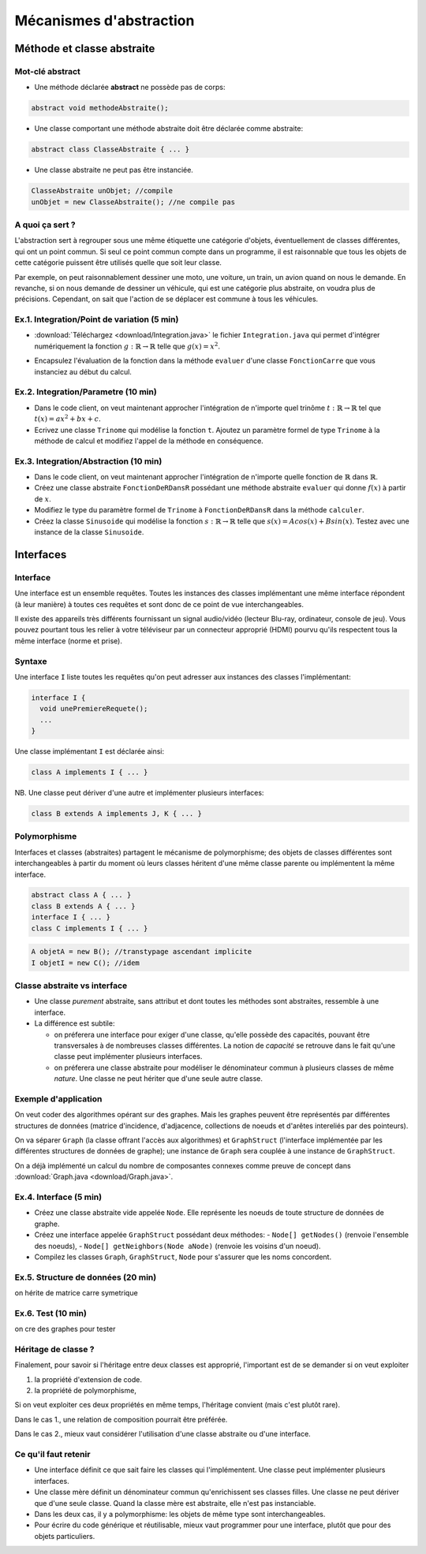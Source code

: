 ===========================================
Mécanismes d'abstraction
===========================================

Méthode et classe abstraite
==============================

Mot-clé **abstract**
--------------------------

- Une méthode déclarée **abstract** ne possède pas de corps: 

.. code-block:: java 

        abstract void methodeAbstraite(); 
  
- Une classe comportant une méthode abstraite doit être déclarée comme abstraite:

.. code-block:: java 

        abstract class ClasseAbstraite { ... } 
 
- Une classe abstraite ne peut pas être instanciée. 

.. code-block:: java 

        ClasseAbstraite unObjet; //compile
        unObjet = new ClasseAbstraite(); //ne compile pas 


A quoi ça sert ?
----------------------------

L'abstraction sert à regrouper sous une même étiquette
une catégorie d'objets, éventuellement de classes différentes, 
qui ont un point commun. Si seul ce point commun compte 
dans un programme, il est raisonnable que tous les objets 
de cette catégorie puissent être utilisés quelle que soit leur 
classe. 

Par exemple, on peut raisonnablement dessiner une moto, une voiture, 
un train, un avion quand on nous le demande. En revanche, si on 
nous demande de dessiner un véhicule, qui est une catégorie plus 
abstraite, on voudra plus de précisions. Cependant, on sait que 
l'action de se déplacer est commune à tous les véhicules.   


Ex.1. Integration/Point de variation (5 min)
-----------------------------------------------

- :download:`Téléchargez <download/Integration.java>` le fichier ``Integration.java`` 
  qui permet d'intégrer numériquement la fonction :math:`g : \mathbb{R} \rightarrow \mathbb{R}` 
  telle que :math:`g(x) = x^2`.

.. code-block:: java 
   :emphasize-lines: 4

        System.out.println("sur ["+a+","+b+"] par pas de "+delta);
        double sum = 0; 
        for (double x = a; x <= b; x += delta)
          sum += x*x * delta; 
        return sum; 

- Encapsulez l'évaluation de la fonction dans la méthode ``evaluer`` d'une classe ``FonctionCarre`` 
  que vous instanciez au début du calcul. 

.. code-block:: java
   :emphasize-lines: 1

        sum += g.evaluer(x) * delta; 


Ex.2. Integration/Parametre (10 min)
---------------------------------------

- Dans le code client, on veut maintenant approcher l'intégration de n'importe 
  quel trinôme :math:`t : \mathbb{R} \rightarrow \mathbb{R}` tel que 
  :math:`t(x) = ax^2 + bx + c`.

- Ecrivez une classe ``Trinome`` qui modélise la fonction ``t``.  
  Ajoutez un paramètre formel de type ``Trinome`` à la méthode de calcul 
  et modifiez l'appel de la méthode en conséquence. 


Ex.3. Integration/Abstraction (10 min)
-----------------------------------------

- Dans le code client, on veut maintenant approcher l'intégration de n'importe 
  quelle fonction de :math:`\mathbb{R}` dans :math:`\mathbb{R}`. 

- Créez une classe abstraite ``FonctionDeRDansR`` possédant une méthode abstraite ``evaluer``
  qui donne :math:`f(x)` à partir de :math:`x`. 

- Modifiez le type du paramètre formel de ``Trinome`` à ``FonctionDeRDansR`` 
  dans la méthode ``calculer``. 
  
- Créez la classe ``Sinusoide`` qui modélise la fonction 
  :math:`s : \mathbb{R} \rightarrow \mathbb{R}` telle que 
  :math:`s(x) = Acos(x) + Bsin(x)`. 
  Testez avec une instance de la classe ``Sinusoide``.  
 

Interfaces
==========================

Interface
--------------------------

Une interface est un ensemble requêtes.  
Toutes les instances des classes implémentant une même interface
répondent (à leur manière) à toutes ces requêtes et sont donc
de ce point de vue interchangeables.  

Il existe des appareils très différents fournissant un signal audio/vidéo
(lecteur Blu-ray, ordinateur, console de jeu). Vous pouvez pourtant tous 
les relier à votre téléviseur par un connecteur approprié (HDMI) pourvu 
qu'ils respectent tous la même interface (norme et prise).  


Syntaxe
---------------------------

Une interface ``I`` liste toutes les requêtes qu'on peut adresser aux 
instances des classes l'implémentant:  

.. code-block:: java 

        interface I {
	  void unePremiereRequete(); 
	  ...
        } 

Une classe implémentant ``I`` est déclarée ainsi:  

.. code-block:: java 

	class A implements I { ... }

NB. Une classe peut dériver d'une autre et implémenter plusieurs interfaces: 

.. code-block:: java 

	class B extends A implements J, K { ... }



Polymorphisme 
---------------------------

Interfaces et classes (abstraites) partagent le mécanisme de polymorphisme; 
des objets de classes différentes sont interchangeables à partir du moment 
où leurs classes héritent d'une même classe parente ou implémentent la même
interface. 

.. code-block:: java 

	abstract class A { ... } 
	class B extends A { ... }
	interface I { ... }
	class C implements I { ... }

.. code-block:: java 

        A objetA = new B(); //transtypage ascendant implicite
	I objetI = new C(); //idem

Classe abstraite vs interface
------------------------------

- Une classe *purement* abstraite, sans attribut et dont toutes les méthodes sont abstraites,
  ressemble à une interface. 

- La différence est subtile: 
 
  - on préferera une interface pour exiger d'une classe, qu'elle possède des capacités, 
    pouvant être transversales à de nombreuses classes différentes. La notion de *capacité*
    se retrouve dans le fait qu'une classe peut implémenter plusieurs interfaces.  

  - on préferera une classe abstraite pour modéliser le dénominateur commun à plusieurs classes 
    de même *nature*. Une classe ne peut hériter que d'une seule autre classe. 



Exemple d'application
----------------------------------

On veut coder des algorithmes opérant sur des graphes. 
Mais les graphes peuvent être représentés par différentes 
structures de données (matrice d'incidence, d'adjacence, 
collections de noeuds et d'arêtes intereliés par des pointeurs). 

On va séparer ``Graph`` (la classe offrant l'accès aux algorithmes) 
et ``GraphStruct`` (l'interface implémentée par les différentes 
structures de données de graphe); une instance de ``Graph`` sera
couplée à une instance de ``GraphStruct``. 

On a déjà implémenté un calcul du nombre de composantes connexes
comme preuve de concept dans :download:`Graph.java <download/Graph.java>`. 


Ex.4. Interface (5 min)
----------------------------------

- Créez une classe abstraite vide appelée ``Node``. Elle représente
  les noeuds de toute structure de données de graphe. 
 
- Créez une interface appelée ``GraphStruct`` possédant deux méthodes: 
  - ``Node[] getNodes()`` (renvoie l'ensemble des noeuds),
  - ``Node[] getNeighbors(Node aNode)`` (renvoie les voisins d'un noeud).

- Compilez les classes ``Graph``, ``GraphStruct``, ``Node`` pour s'assurer
  que les noms concordent.  


Ex.5. Structure de données (20 min)
------------------------------------ 

on hérite de matrice carre symetrique

Ex.6. Test (10 min)
------------------------------------ 

on cre des graphes pour tester



Héritage de classe ?
----------------------------------

Finalement, pour savoir si l'héritage entre deux classes est approprié, 
l'important est de se demander si on veut exploiter 

1. la propriété d'extension de code.  

2. la propriété de polymorphisme,

Si on veut exploiter ces deux propriétés en même temps, 
l'héritage convient (mais c'est plutôt rare).  

Dans le cas 1., une relation de composition pourrait être préférée.  

Dans le cas 2., mieux vaut considérer l'utilisation d'une classe abstraite ou d'une interface. 


Ce qu'il faut retenir
---------------------------

- Une interface définit ce que sait faire les classes qui l'implémentent. Une classe 
  peut implémenter plusieurs interfaces.  

- Une classe mère définit un dénominateur commun qu'enrichissent ses classes filles. 
  Une classe ne peut dériver que d'une seule classe. Quand la classe mère est abstraite, 
  elle n'est pas instanciable.  

- Dans les deux cas, il y a polymorphisme: les objets de même type sont interchangeables. 

- Pour écrire du code générique et réutilisable, mieux vaut programmer pour une interface, 
  plutôt que pour des objets particuliers. 

